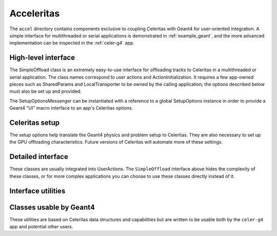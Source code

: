 .. Copyright 2022-2024 UT-Battelle, LLC, and other Celeritas developers.
.. See the doc/COPYRIGHT file for details.
.. SPDX-License-Identifier: CC-BY-4.0

.. _accel:

Acceleritas
===========

The ``accel`` directory contains components exclusive to coupling Celeritas
with Geant4 for user-oriented integration. A simple interface for multithreaded
or serial applications is demonstrated in :ref:`example_geant`, and the more
advanced implementation can be inspected in the :ref:`celer-g4` app.

.. _api_accel_high_level:

High-level interface
--------------------

The SimpleOffload class is an extremely easy-to-use interface for
offloading tracks to Celeritas in a multithreaded or serial application. The
class names correspond to user actions and ActionInitialization. It requires a
few app-owned pieces such as SharedParams and LocalTransporter to be owned by
the calling application; the options described below must also be set up and
provided.

.. doxygenclass:: celeritas::SimpleOffload

The SetupOptionsMessenger can be instantiated with a reference to a global
SetupOptions instance in order to provide a Geant4 "UI" macro interface to an
app's Celeritas options.

.. doxygenclass:: celeritas::SetupOptionsMessenger
   :members: none

Celeritas setup
---------------

The setup options help translate the Geant4 physics and problem setup to
Celeritas. They are also necessary to set up the GPU offloading
characteristics. Future versions of Celeritas will automate more of these
settings.

.. doxygenstruct:: celeritas::SetupOptions

.. doxygenstruct:: celeritas::SDSetupOptions

.. doxygenclass:: celeritas::UniformAlongStepFactory

.. doxygenclass:: celeritas::RZMapFieldAlongStepFactory

Detailed interface
------------------

These classes are usually integrated into UserActions. The ``SimpleOffload``
interface above hides the complexity of these classes, or for more complex
applications you can choose to use these classes directly instead of it.

.. doxygenclass:: celeritas::SharedParams

.. doxygenclass:: celeritas::LocalTransporter

Interface utilities
-------------------

.. doxygenfunction:: celeritas::MakeMTLogger

.. doxygenclass:: celeritas::ExceptionConverter

.. doxygenclass:: celeritas::AlongStepFactoryInterface


Classes usable by Geant4
------------------------

These utilities are based on Celeritas data structures and capabilities but are
written to be usable both by the ``celer-g4`` app and potential other users.

.. doxygenclass:: celeritas::GeantSimpleCalo

.. doxygenclass:: celeritas::HepMC3PrimaryGenerator

.. doxygenclass:: celeritas::RZMapMagneticField

